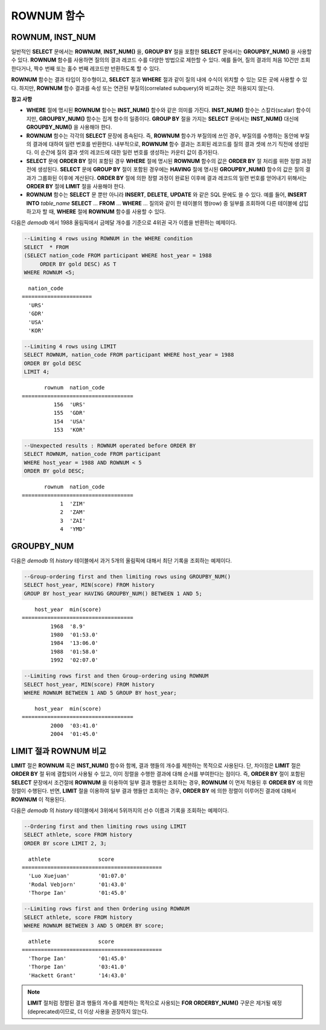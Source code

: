 ***********
ROWNUM 함수
***********

ROWNUM, INST_NUM
================

.. c:macro:: ROWNUM
.. function:: INST_NUM ()

    **ROWNUM** 함수는 질의 결과로 생성될 각 레코드에 대한 순서를 나타내는 번호를 반환한다. 첫 번째 결과 레코드는 1, 두 번째 결과 레코드는 2를 가진다.

    :rtype: INT
    
일반적인 **SELECT** 문에서는 **ROWNUM**, **INST_NUM()** 을, **GROUP BY** 절을 포함한 **SELECT** 문에서는 **GROUPBY_NUM()** 을 사용할 수 있다. **ROWNUM** 함수를 사용하면 질의의 결과 레코드 수를 다양한 방법으로 제한할 수 있다. 예를 들어, 질의 결과의 처음 10건만 조회한다거나, 짝수 번째 또는 홀수 번째 레코드만 반환하도록 할 수 있다.

**ROWNUM** 함수는 결과 타입이 정수형이고, **SELECT** 절과 **WHERE** 절과 같이 질의 내에 수식이 위치할 수 있는 모든 곳에 사용할 수 있다. 하지만, **ROWNUM** 함수 결과를 속성 또는 연관된 부질의(correlated subquery)와 비교하는 것은 허용되지 않는다.

**참고 사항**

*   **WHERE** 절에 명시된 **ROWNUM** 함수는 **INST_NUM()** 함수와 같은 의미를 가진다. **INST_NUM()** 함수는 스칼라(scalar) 함수이지만, **GROUPBY_NUM()** 함수는 집계 함수의 일종이다. **GROUP BY** 절을 가지는 **SELECT** 문에서는 **INST_NUM()** 대신에 **GROUPBY_NUM()** 을 사용해야 한다.

*   **ROWNUM** 함수는 각각의 **SELECT** 문장에 종속된다. 즉, **ROWNUM** 함수가 부질의에 쓰인 경우, 부질의를 수행하는 동안에 부질의 결과에 대하여 일련 번호를 반환한다. 내부적으로, **ROWNUM** 함수 결과는 조회된 레코드를 질의 결과 셋에 쓰기 직전에 생성된다. 이 순간에 질의 결과 셋의 레코드에 대한 일련 번호를 생성하는 카운터 값이 증가된다.

*   **SELECT** 문에 **ORDER BY** 절이 포함된 경우 **WHERE** 절에 명시된 **ROWNUM** 함수의 값은 **ORDER BY** 절 처리를 위한 정렬 과정 전에 생성된다. **SELECT** 문에 **GROUP BY** 절이 포함된 경우에는 **HAVING** 절에 명시된 **GROUPBY_NUM()** 함수의 값은 질의 결과가 그룹화된 이후에 계산된다. **ORDER BY** 절에 의한 정렬 과정이 완료된 이후에 결과 레코드의 일련 번호를 얻어내기 위해서는 **ORDER BY** 절에 **LIMIT** 절을 사용해야 한다.

*   **ROWNUM** 함수는 **SELECT** 문 뿐만 아니라 **INSERT**, **DELETE**, **UPDATE** 와 같은 SQL 문에도 쓸 수 있다. 예를 들어, **INSERT INTO** *table_name* **SELECT** ... **FROM** ... **WHERE** ... 질의와 같이 한 테이블의 행(row) 중 일부를 조회하여 다른 테이블에 삽입하고자 할 때, **WHERE** 절에 **ROWNUM** 함수를 사용할 수 있다.

다음은 *demodb* 에서 1988 올림픽에서 금메달 개수를 기준으로 4위권 국가 이름을 반환하는 예제이다.

.. code-block:: sql

    --Limiting 4 rows using ROWNUM in the WHERE condition
    SELECT  * FROM
    (SELECT nation_code FROM participant WHERE host_year = 1988
         ORDER BY gold DESC) AS T
    WHERE ROWNUM <5;
    
::

      nation_code
    ======================
      'URS'
      'GDR'
      'USA'
      'KOR'
     
.. code-block:: sql

    --Limiting 4 rows using LIMIT
    SELECT ROWNUM, nation_code FROM participant WHERE host_year = 1988
    ORDER BY gold DESC
    LIMIT 4;
    
::

           rownum  nation_code
    ===================================
              156  'URS'
              155  'GDR'
              154  'USA'
              153  'KOR'
     
.. code-block:: sql

    --Unexpected results : ROWNUM operated before ORDER BY
    SELECT ROWNUM, nation_code FROM participant
    WHERE host_year = 1988 AND ROWNUM < 5
    ORDER BY gold DESC;
    
::

           rownum  nation_code
    ===================================
                1  'ZIM'
                2  'ZAM'
                3  'ZAI'
                4  'YMD'

GROUPBY_NUM
===========

.. function:: GROUPBY_NUM ()

    **GROUPBY_NUM()** 함수는 **ROWNUM** 혹은 **INST_NUM()** 함수와 함께, 결과 행들의 개수를 제한하는 목적으로 사용된다. 단, 차이점은 **GROUP BY** ... **HAVING** 절 뒤에 결합되어 사용되며, 이미 정렬을 수행한 결과에 대해 순서를 부여한다는 점이다. 또한, **INST_NUM()** 함수는 스칼라(scalar) 함수이지만, **GROUPBY_NUM()** 함수는 집계 함수의 일종이다. 
    
    즉, **GROUP BY** 절이 포함된 **SELECT** 문장에서 조건 절에 **ROWNUM** 을 이용하여 일부 결과 행들만 조회하는 경우, **ROWNUM** 이 먼저 적용된 후 **GROUP BY** 에 의한 그룹 정렬이 수행된다. 반면, **GROUPBY_NUM()** 함수를 이용하여 일부 결과 행들만 조회하는 경우, **GROUP BY** 에 의한 그룹 정렬이 이루어진 결과에 대해서 **ROWNUM** 이 적용된다.

    :rtype: INT
    
다음은 *demodb* 의 *history* 테이블에서 과거 5개의 올림픽에 대해서 최단 기록을 조회하는 예제이다.

.. code-block:: sql

    --Group-ordering first and then limiting rows using GROUPBY_NUM()
    SELECT host_year, MIN(score) FROM history  
    GROUP BY host_year HAVING GROUPBY_NUM() BETWEEN 1 AND 5;
    
::

        host_year  min(score)
    ===================================
             1968  '8.9'
             1980  '01:53.0'
             1984  '13:06.0'
             1988  '01:58.0'
             1992  '02:07.0'
     
.. code-block:: sql

    --Limiting rows first and then Group-ordering using ROWNUM
    SELECT host_year, MIN(score) FROM history
    WHERE ROWNUM BETWEEN 1 AND 5 GROUP BY host_year;
    
::

        host_year  min(score)
    ===================================
             2000  '03:41.0'
             2004  '01:45.0'

LIMIT 절과 ROWNUM 비교
======================

**LIMIT** 절은 **ROWNUM** 혹은 **INST_NUM()** 함수와 함께, 결과 행들의 개수를 제한하는 목적으로 사용된다. 단, 차이점은 **LIMIT** 절은 **ORDER BY** 절 뒤에 결합되어 사용될 수 있고, 이미 정렬을 수행한 결과에 대해 순서를 부여한다는 점이다. 즉, **ORDER BY** 절이 포함된 **SELECT** 문장에서 조건절에 **ROWNUM** 을 이용하여 일부 결과 행들만 조회하는 경우, **ROWNUM** 이 먼저 적용된 후 **ORDER BY** 에 의한 정렬이 수행된다. 반면, **LIMIT** 절을 이용하여 일부 결과 행들만 조회하는 경우, **ORDER BY** 에 의한 정렬이 이루어진 결과에 대해서 **ROWNUM** 이 적용된다.
    
다음은 *demodb* 의 *history* 테이블에서 3위에서 5위까지의 선수 이름과 기록을 조회하는 예제이다.

.. code-block:: sql

    --Ordering first and then limiting rows using LIMIT
    SELECT athlete, score FROM history
    ORDER BY score LIMIT 2, 3;
    
::

      athlete               score
    ============================================
      'Luo Xuejuan'         '01:07.0'
      'Rodal Vebjorn'       '01:43.0'
      'Thorpe Ian'          '01:45.0'
     
.. code-block:: sql

    --Limiting rows first and then Ordering using ROWNUM
    SELECT athlete, score FROM history
    WHERE ROWNUM BETWEEN 3 AND 5 ORDER BY score;
    
::

      athlete               score
    ============================================
      'Thorpe Ian'          '01:45.0'
      'Thorpe Ian'          '03:41.0'
      'Hackett Grant'       '14:43.0'

.. note:: **LIMIT** 절처럼 정렬된 결과 행들의 개수를 제한하는 목적으로 사용되는 **FOR ORDERBY_NUM()** 구문은 제거될 예정(deprecated)이므로, 더 이상 사용을 권장하지 않는다.
